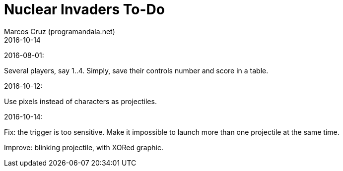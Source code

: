= Nuclear Invaders To-Do
:author: Marcos Cruz (programandala.net)
:revdate: 2016-10-14

2016-08-01:

Several players, say 1..4. Simply, save their controls number and score in a
table.

2016-10-12:

Use pixels instead of characters as projectiles.

2016-10-14:

Fix: the trigger is too sensitive. Make it impossible to launch more than one
projectile at the same time.

Improve: blinking projectile, with XORed graphic.
